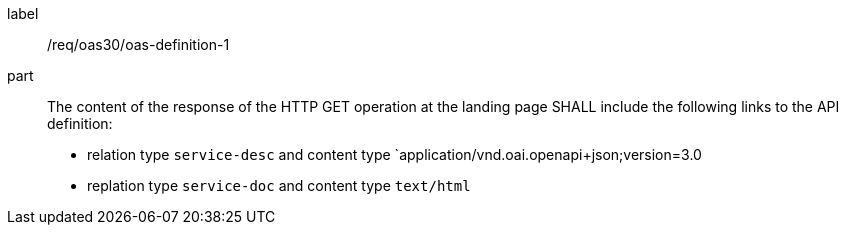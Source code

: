 [[req_oas30_oas-definition-1]]
[requirement]
====
[%metadata]
label:: /req/oas30/oas-definition-1
part:: The content of the response of the HTTP GET operation at the landing page
SHALL include the following links to the API definition:

* relation type `service-desc` and content type `application/vnd.oai.openapi+json;version=3.0
* replation type `service-doc` and content type `text/html`
====
